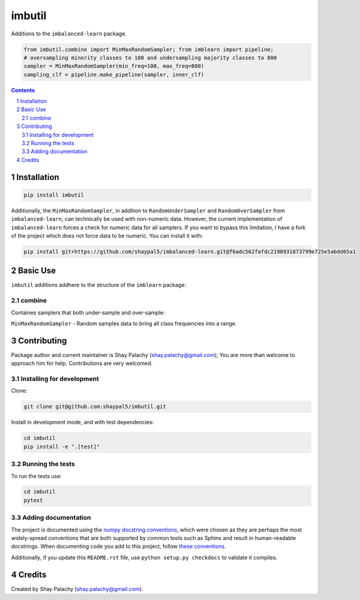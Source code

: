 imbutil
#######
|PyPI-Status| |PyPI-Versions| |Build-Status| |Codecov| |LICENCE|

Additions to the ``imbalanced-learn`` package.

.. code-block:: python

  from imbutil.combine import MinMaxRandomSampler; from imblearn import pipeline;
  # oversampling minority classes to 100 and undersampling majority classes to 800
  sampler = MinMaxRandomSampler(min_freq=100, max_freq=800)
  sampling_clf = pipeline.make_pipeline(sampler, inner_clf)
  

.. contents::

.. section-numbering::


Installation
============

.. code-block:: bash

  pip install imbutil


Additionally, the ``MinMaxRandomSampler``, in addition to ``RandomUnderSampler`` and ``RandomOverSampler`` from ``imbalanced-learn``, can technically be used with non-numeric data. However, the current implementation of ``imbalanced-learn`` forces a check for numeric data for all samplers. If you want to bypass this limitation, I have a fork of the project which does not force data to be numeric. You can install it with:

.. code-block:: bash

    pip install git+https://github.com/shaypal5/imbalanced-learn.git@f6adc562fafdc2198931873799e725e5abdd65a1


Basic Use
=========

``imbutil`` additions addhere to the structure of the ``imblearn`` package:

combine
-------

Containes samplers that both under-sample and over-sample:

``MinMaxRandomSampler`` - Random samples data to bring all class frequencies into a range.


Contributing
============

Package author and current maintainer is Shay Palachy (shay.palachy@gmail.com); You are more than welcome to approach him for help. Contributions are very welcomed.

Installing for development
----------------------------

Clone:

.. code-block:: bash

  git clone git@github.com:shaypal5/imbutil.git


Install in development mode, and with test dependencies:

.. code-block:: bash

  cd imbutil
  pip install -e ".[test]"


Running the tests
-----------------

To run the tests use:

.. code-block:: bash

  cd imbutil
  pytest


Adding documentation
--------------------

The project is documented using the `numpy docstring conventions`_, which were chosen as they are perhaps the most widely-spread conventions that are both supported by common tools such as Sphinx and result in human-readable docstrings. When documenting code you add to this project, follow `these conventions`_.

.. _`numpy docstring conventions`: https://github.com/numpy/numpy/blob/master/doc/HOWTO_DOCUMENT.rst.txt
.. _`these conventions`: https://github.com/numpy/numpy/blob/master/doc/HOWTO_DOCUMENT.rst.txt

Additionally, if you update this ``README.rst`` file,  use ``python setup.py checkdocs`` to validate it compiles.


Credits
=======

Created by Shay Palachy (shay.palachy@gmail.com).


.. |PyPI-Status| image:: https://img.shields.io/pypi/v/imbutil.svg
  :target: https://pypi.org/project/imbutil

.. |PyPI-Versions| image:: https://img.shields.io/pypi/pyversions/imbutil.svg
   :target: https://pypi.org/project/imbutil

.. |Build-Status| image:: https://travis-ci.org/shaypal5/imbutil.svg?branch=master
  :target: https://travis-ci.org/shaypal5/imbutil

.. |LICENCE| image:: https://img.shields.io/github/license/shaypal5/imbutil.svg
  :target: https://github.com/shaypal5/imbutil/blob/master/LICENSE

.. |Codecov| image:: https://codecov.io/github/shaypal5/imbutil/coverage.svg?branch=master
   :target: https://codecov.io/github/shaypal5/imbutil?branch=master
